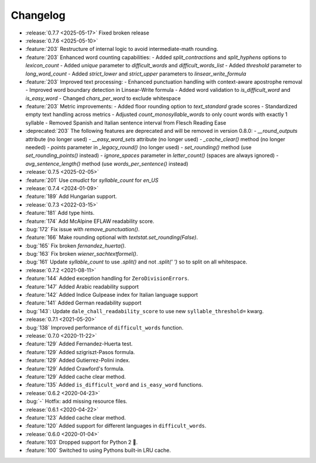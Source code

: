 =========
Changelog
=========

- :release:`0.7.7 <2025-05-17>` Fixed broken release
- :release:`0.7.6 <2025-05-10>`
- :feature:`203` Restructure of internal logic to avoid intermediate-math rounding.
- :feature:`203` Enhanced word counting capabilities:
  - Added `split_contractions` and `split_hyphens` options to `lexicon_count`
  - Added `unique` parameter to `difficult_words` and `difficult_words_list`
  - Added `threshold` parameter to `long_word_count`
  - Added `strict_lower` and `strict_upper` parameters to `linsear_write_formula`
- :feature:`203` Improved text processing:
  - Enhanced punctuation handling with context-aware apostrophe removal
  - Improved word boundary detection in Linsear-Write formula
  - Added word validation to `is_difficult_word` and `is_easy_word`
  - Changed `chars_per_word` to exclude whitespace
- :feature:`203` Metric improvements:
  - Added floor rounding option to `text_standard` grade scores
  - Standardized empty text handling across metrics
  - Adjusted `count_monosyllable_words` to only count words with exactly 1 syllable
  - Removed Spanish and Italian sentence interval from Flesch Reading Ease
- :deprecated:`203` The following features are deprecated and will be removed in version 0.8.0:
  - `__round_outputs` attribute (no longer used)
  - `__easy_word_sets` attribute (no longer used)
  - `_cache_clear()` method (no longer needed)
  - `points` parameter in `_legacy_round()` (no longer used)
  - `set_rounding()` method (use `set_rounding_points()` instead)
  - `ignore_spaces` parameter in `letter_count()` (spaces are always ignored)
  - `avg_sentence_length()` method (use `words_per_sentence()` instead)
- :release:`0.7.5 <2025-02-05>`
- :feature:`201` Use `cmudict` for `syllable_count` for *en_US*
- :release:`0.7.4 <2024-01-09>`
- :feature:`189` Add Hungarian support.
- :release:`0.7.3 <2022-03-15>`
- :feature:`181` Add type hints.
- :feature:`174` Add McAlpine EFLAW readability score.
- :bug:`172` Fix issue with `remove_punctuation()`.
- :feature:`166` Make rounding optional with `textstat.set_rounding(False)`.
- :bug:`165` Fix broken `fernandez_huerta()`.
- :bug:`163` Fix broken `wiener_sachtextformel()`.
- :bug:`161` Update `syllable_count` to use `.split()` and not `.split(' ')` so to split on all whitespace.
- :release:`0.7.2 <2021-08-11>`
- :feature:`144` Added exception handling for ``ZeroDivisionErrors``.
- :feature:`147` Added Arabic readability support
- :feature:`142` Added Indice Gulpease index for Italian language support
- :feature:`141` Added German readability support
- :bug:`143`: Update ``dale_chall_readability_score`` to use new ``syllable_threshold=`` kwarg.
- :release:`0.7.1 <2021-05-20>`
- :bug:`138` Improved performance of ``difficult_words`` function.
- :release:`0.7.0 <2020-11-22>`
- :feature:`129` Added Fernandez-Huerta test.
- :feature:`129` Added szigriszt-Pasos formula.
- :feature:`129` Added Gutierrez-Polini index.
- :feature:`129` Added Crawford's formula.
- :feature:`129` Added cache clear method.
- :feature:`135` Added ``is_difficult_word`` and ``is_easy_word`` functions.
- :release:`0.6.2 <2020-04-23>`
- :bug:`-` Hotfix: add missing resource files.
- :release:`0.6.1 <2020-04-22>`
- :feature:`123` Added cache clear method.
- :feature:`120` Added support for different languages in ``difficult_words``.
- :release:`0.6.0 <2020-01-04>`
- :feature:`103` Dropped support for Python 2 🎉.
- :feature:`100` Switched to using Pythons built-in LRU cache.
